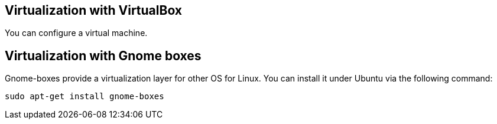== Virtualization with VirtualBox

You can configure a virtual machine.


== Virtualization with Gnome boxes

Gnome-boxes provide a virtualization layer for other OS for Linux. You can install it under Ubuntu via the following command:

[source,console]
----
sudo apt-get install gnome-boxes
----


